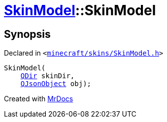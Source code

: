 [#SkinModel-2constructor-01]
= xref:SkinModel.adoc[SkinModel]::SkinModel
:relfileprefix: ../
:mrdocs:


== Synopsis

Declared in `&lt;https://github.com/PrismLauncher/PrismLauncher/blob/develop/launcher/minecraft/skins/SkinModel.h#L31[minecraft&sol;skins&sol;SkinModel&period;h]&gt;`

[source,cpp,subs="verbatim,replacements,macros,-callouts"]
----
SkinModel(
    xref:QDir.adoc[QDir] skinDir,
    xref:QJsonObject.adoc[QJsonObject] obj);
----



[.small]#Created with https://www.mrdocs.com[MrDocs]#
